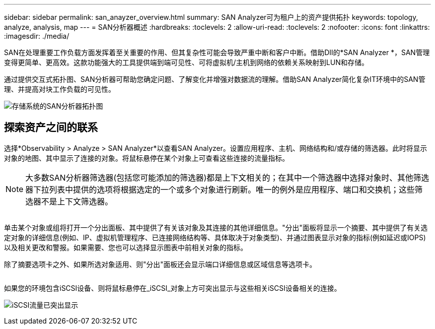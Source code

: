 ---
sidebar: sidebar 
permalink: san_anayzer_overview.html 
summary: SAN Analyzer可为租户上的资产提供拓扑 
keywords: topology, analyze, analysis, map 
---
= SAN分析器概述
:hardbreaks:
:toclevels: 2
:allow-uri-read: 
:toclevels: 2
:nofooter: 
:icons: font
:linkattrs: 
:imagesdir: ./media/


[role="lead"]
SAN在处理重要工作负载方面发挥着至关重要的作用、但其复杂性可能会导致严重中断和客户中断。借助DII的*SAN Analyzer *，SAN管理变得更简单、更高效。这款功能强大的工具提供端到端可见性、可将虚拟机/主机到网络的依赖关系映射到LUN和存储。

通过提供交互式拓扑图、SAN分析器可帮助您确定问题、了解变化并增强对数据流的理解。借助SAN Analyzer简化复杂IT环境中的SAN管理、并提高对块工作负载的可见性。

image:san_analyzer_example_with_panel.png["存储系统的SAN分析器拓扑图"]



== 探索资产之间的联系

选择*Observability > Analyze > SAN Analyzer*以查看SAN Analyzer。设置应用程序、主机、网络结构和/或存储的筛选器。此时将显示对象的地图、其中显示了连接的对象。将鼠标悬停在某个对象上可查看这些连接的流量指标。


NOTE: 大多数SAN分析器筛选器(包括您可能添加的筛选器)都是上下文相关的；在其中一个筛选器中选择对象时、其他筛选器下拉列表中提供的选项将根据选定的一个或多个对象进行刷新。唯一的例外是应用程序、端口和交换机；这些筛选器不是上下文筛选器。

image:san_analyzer_traffic_metrics.png[""]

单击某个对象或组将打开一个分出面板、其中提供了有关该对象及其连接的其他详细信息。"分出"面板将显示一个摘要、其中提供了有关选定对象的详细信息(例如、IP、虚拟机管理程序、已连接网络结构等、具体取决于对象类型)、并通过图表显示对象的指标(例如延迟或IOPS)以及相关更改和警报。如果需要、您也可以选择显示图表中前相关对象的指标。

除了摘要选项卡之外、如果所选对象适用、则"分出"面板还会显示端口详细信息或区域信息等选项卡。

image:san_analyzer_slideout_example.png[""]

如果您的环境包含iSCSI设备、则将鼠标悬停在_iSCSI_对象上方可突出显示与这些相关iSCSI设备相关的连接。

image:san_analyzer_iscsi_traffic.png["iSCSI流量已突出显示"]
